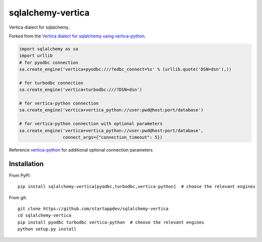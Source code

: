 sqlalchemy-vertica
==================

Vertica dialect for sqlalchemy.

Forked from the `Vertica dialect for sqlalchemy using vertica-python <https://pypi.python
.org/pypi/sqlalchemy-vertica-python>`_.

.. code-block:: python

    import sqlalchemy as sa
    import urllib
    # for pyodbc connection
    sa.create_engine('vertica+pyodbc:///?odbc_connect=%s' % (urllib.quote('DSN=dsn'),))

    # for turbodbc connection
    sa.create_engine('vertica+turbodbc:///?DSN=dsn')

    # for vertica-python connection
    sa.create_engine('vertica+vertica_python://user:pwd@host:port/database')

    # for vertica-python connection with optional parameters
    sa.create_engine('vertica+vertica_python://user:pwd@host:port/database',
                     connect_args={"connection_timeout": 5})

Reference `vertica-python <https://github.com/uber/vertica-python>`_ for additional optional connection parameters

Installation
------------

From PyPI: ::

     pip install sqlalchemy-vertica[pyodbc,turbodbc,vertica-python]  # choose the relevant engines

From git: ::

     git clone https://github.com/startappdev/sqlalchemy-vertica
     cd sqlalchemy-vertica
     pip install pyodbc turbodbc vertica-python  # choose the relevant engines
     python setup.py install

